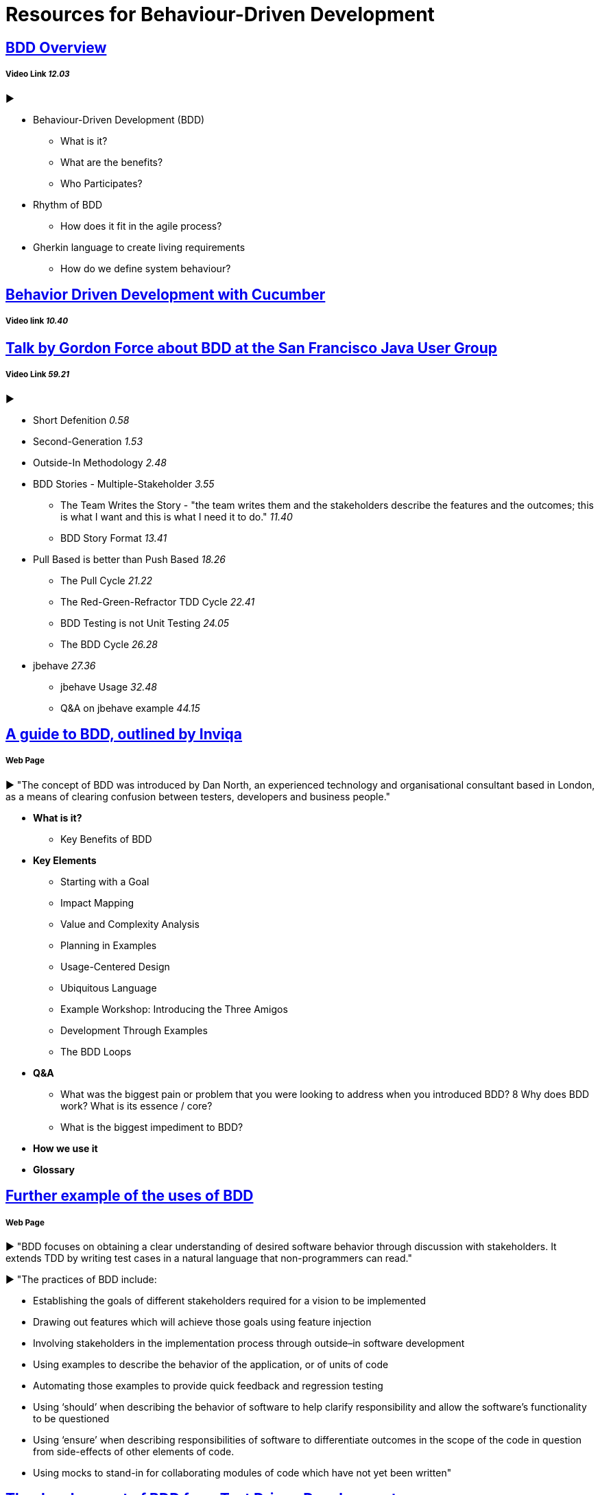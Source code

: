 = Resources for Behaviour-Driven Development

== https://www.youtube.com/watch?v=w7NPpEvC1dE[BDD Overview]
===== Video Link _12.03_
►

- Behaviour-Driven Development (BDD)
* What is it?
* What are the benefits?
* Who Participates?
- Rhythm of BDD
* How does it fit in the agile process?
- Gherkin language to create living requirements
* How do we define system behaviour?

== https://vimeo.com/65160463[Behavior Driven Development with Cucumber]
===== Video link _10.40_

== https://www.youtube.com/watch?v=vrry-I4NXCI[Talk by Gordon Force about BDD at the San Francisco Java User Group]
===== Video Link _59.21_
►

- Short Defenition  _0.58_
- Second-Generation  _1.53_
- Outside-In Methodology _2.48_
- BDD Stories - Multiple-Stakeholder _3.55_
* The Team Writes the Story - "the team writes them and the stakeholders describe the features and the outcomes; this is what I want and this is what I need it to do." _11.40_
* BDD Story Format _13.41_
- Pull Based is better than Push Based _18.26_
* The Pull Cycle _21.22_
* The Red-Green-Refractor TDD Cycle _22.41_
* BDD Testing is not Unit Testing _24.05_
* The BDD Cycle _26.28_
- jbehave _27.36_
* jbehave Usage _32.48_
* Q&A on jbehave example _44.15_

== https://inviqa.com/bdd-guide[A guide to BDD, outlined by Inviqa]
===== Web Page
► "The concept of BDD was introduced by Dan North, an experienced technology and organisational consultant based in London, as a means of clearing confusion between testers, developers and business people."

- **What is it?**
* Key Benefits of BDD
- **Key Elements**
* Starting with a Goal
* Impact Mapping
* Value and Complexity Analysis
* Planning in Examples
* Usage-Centered Design
* Ubiquitous Language
* Example Workshop: Introducing the Three Amigos
* Development Through Examples
* The BDD Loops
- **Q&A**
* What was the biggest pain or problem that you were looking to address when you introduced BDD?
8 Why does BDD work? What is its essence / core?
* What is the biggest impediment to BDD?
- **How we use it**
- **Glossary**


== https://pythonhosted.org/behave/philosophy.html[Further example of the uses of BDD] 
===== Web Page

► "BDD focuses on obtaining a clear understanding of desired software behavior through discussion with stakeholders. It extends TDD by writing test cases in a natural language that non-programmers can read."

► "The practices of BDD include:

- Establishing the goals of different stakeholders required for a vision to be implemented
- Drawing out features which will achieve those goals using feature injection
- Involving stakeholders in the implementation process through outside–in software development
- Using examples to describe the behavior of the application, or of units of code
- Automating those examples to provide quick feedback and regression testing
- Using ‘should’ when describing the behavior of software to help clarify responsibility and allow the software’s functionality to be questioned
- Using ‘ensure’ when describing responsibilities of software to differentiate outcomes in the scope of the code in question from side-effects of other elements of code.
- Using mocks to stand-in for collaborating modules of code which have not yet been written"

== https://dannorth.net/introducing-bdd/[The development of BDD from Test Driven Development]
===== Web Page
► This article explains how BDD was developed to improve upon the limitations of https://github.com/Driven-Development/documentation/blob/master/TestDD/Link.adoc[TDD]. 
It better accomodates the use of http://agilemodeling.com/essays/agileAnalysis.htm[agile analysis] 
and https://www.thoughtworks.com/insights/blog/acceptance-test-automation[automated acceptance testing]. 

== http://behaviourdriven.org/[BDDWiki]
===== Web Page
► "BDD relies on the use of a very specific (and small) vocabulary to minimise miscommunication and to ensure that everyone – the business, developers, testers, analysts and managers – are not only on the same page but using the same words."

► The pages leads to a more in depth explaination of BDD:

- Introduction : A brief overview
- The BDDProcess : A description of a development process using BDD
- BehaviourDrivenAnalysis : How do we approach analysis for BDD?
- BehaviourDrivenProgramming : What changes do we make to our approach to programming?
- DanNorth has written an article describing how BDD evolved.
- DaveAstels has written an article about BDD in Ruby.
- Implementations : Tools for implementing BDD.

== https://prezi.com/pcffgdstea5e/stories-using-behavior-driven-dev/[Stories using Behavior Driven Dev]
===== Prezi Powerpoint

► This presentation outlines how BDD can improve communication between the customers, developers and stakeholders involved. 

► BDD is a Combination of Test Driven Development and Domain Driven Development , and it's based on three core principles; Business and technology should refer to the same system in the same way; any system should have an identifiable and varifiable value to the business; up-front analysis, design and planning all have a diminishing return.

► Test Driven Development is making the software right, whereas Behaviour Driven Development is making the right software.

► The use of stories to improve communication and how to create a good story to reach the goals of the project. This includes a Story Title, Narrative and Scenarios.

